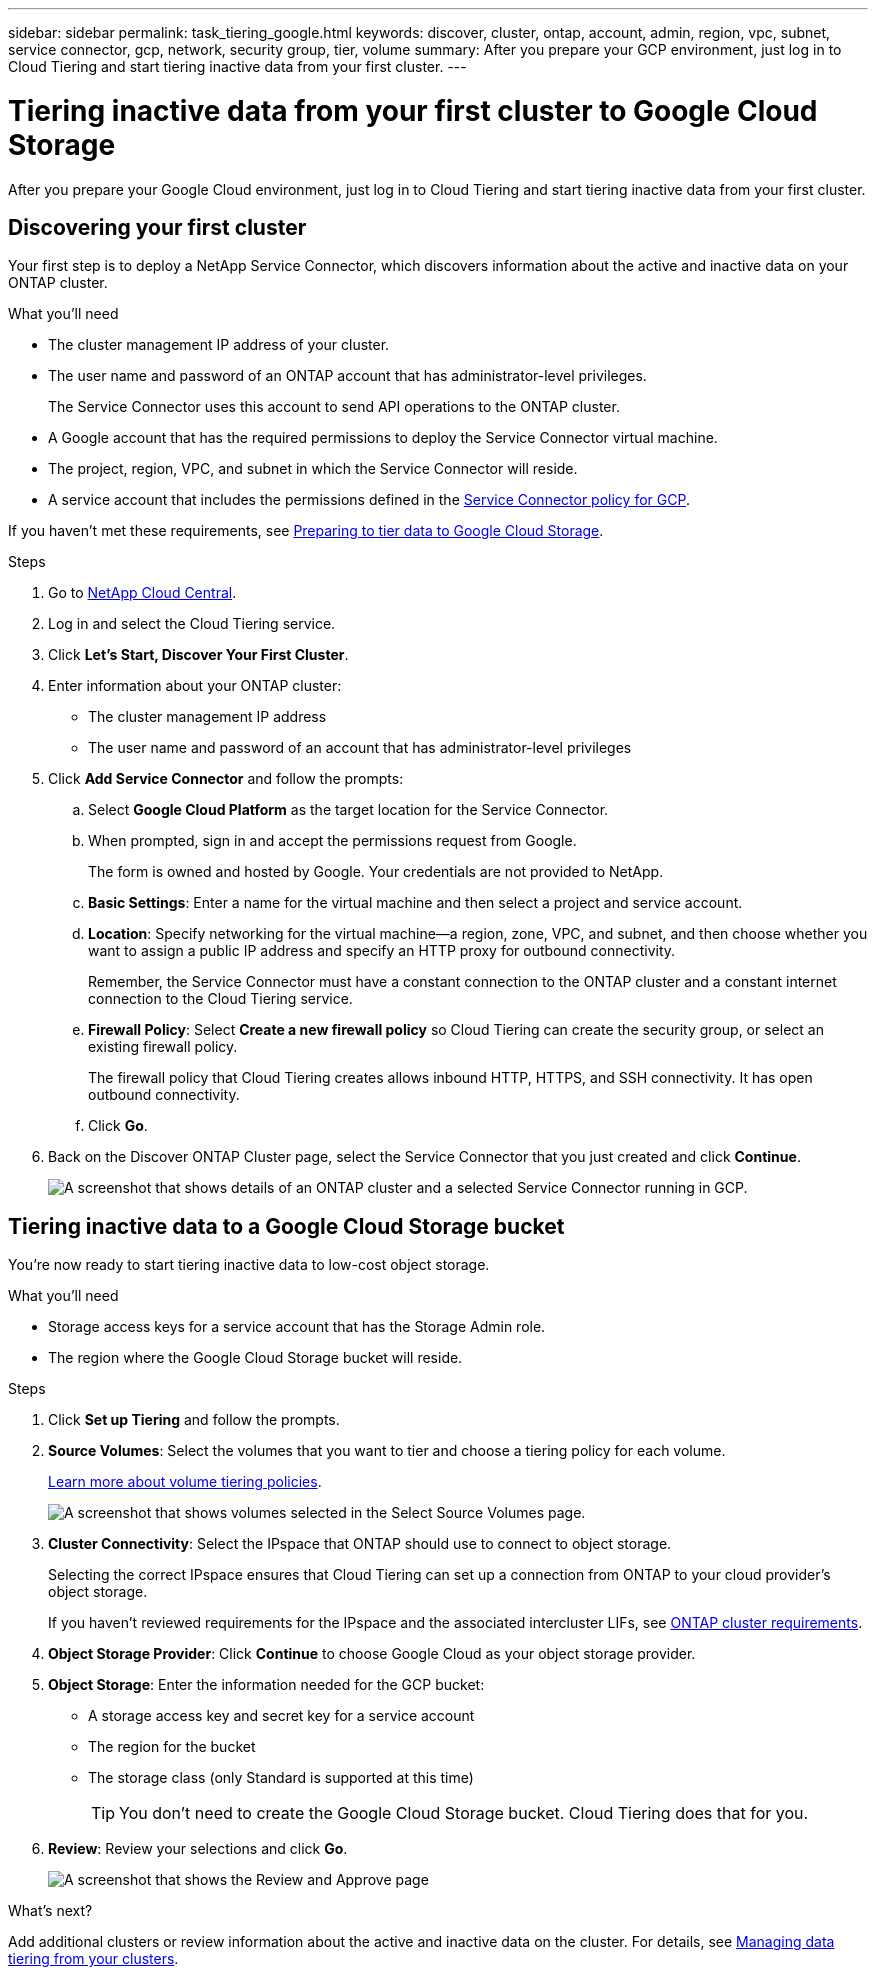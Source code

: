 ---
sidebar: sidebar
permalink: task_tiering_google.html
keywords: discover, cluster, ontap, account, admin, region, vpc, subnet, service connector, gcp, network, security group, tier, volume
summary: After you prepare your GCP environment, just log in to Cloud Tiering and start tiering inactive data from your first cluster.
---

= Tiering inactive data from your first cluster to Google Cloud Storage
:hardbreaks:
:nofooter:
:icons: font
:linkattrs:
:imagesdir: ./media/

[.lead]
After you prepare your Google Cloud environment, just log in to Cloud Tiering and start tiering inactive data from your first cluster.

== Discovering your first cluster

Your first step is to deploy a NetApp Service Connector, which discovers information about the active and inactive data on your ONTAP cluster.

.What you'll need
* The cluster management IP address of your cluster.
* The user name and password of an ONTAP account that has administrator-level privileges.
+
The Service Connector uses this account to send API operations to the ONTAP cluster.
* A Google account that has the required permissions to deploy the Service Connector virtual machine.
* The project, region, VPC, and subnet in which the Service Connector will reside.
* A service account that includes the permissions defined in the link:media/Policy_for_Service_Connector.yaml[Service Connector policy for GCP^]. 

If you haven't met these requirements, see link:task_preparing_google.html[Preparing to tier data to Google Cloud Storage].

.Steps

. Go to http://cloud.netapp.com[NetApp Cloud Central^].

. Log in and select the Cloud Tiering service.

. Click *Let's Start, Discover Your First Cluster*.

. Enter information about your ONTAP cluster:
+
* The cluster management IP address
* The user name and password of an account that has administrator-level privileges

. Click *Add Service Connector* and follow the prompts:

.. Select *Google Cloud Platform* as the target location for the Service Connector.

.. When prompted, sign in and accept the permissions request from Google.
+
The form is owned and hosted by Google. Your credentials are not provided to NetApp.

.. *Basic Settings*: Enter a name for the virtual machine and then select a project and service account.

.. *Location*: Specify networking for the virtual machine--a region, zone, VPC, and subnet, and then choose whether you want to assign a public IP address and specify an HTTP proxy for outbound connectivity.
+
Remember, the Service Connector must have a constant connection to the ONTAP cluster and a constant internet connection to the Cloud Tiering service.

.. *Firewall Policy*: Select *Create a new firewall policy* so Cloud Tiering can create the security group, or select an existing firewall policy.
+
The firewall policy that Cloud Tiering creates allows inbound HTTP, HTTPS, and SSH connectivity. It has open outbound connectivity.

.. Click *Go*.

. Back on the Discover ONTAP Cluster page, select the Service Connector that you just created and click *Continue*.
+
image:screenshot_discover_info_google.gif[A screenshot that shows details of an ONTAP cluster and a selected Service Connector running in GCP.]

== Tiering inactive data to a Google Cloud Storage bucket

You're now ready to start tiering inactive data to low-cost object storage.

.What you'll need
* Storage access keys for a service account that has the Storage Admin role.
* The region where the Google Cloud Storage bucket will reside.

.Steps

. Click *Set up Tiering* and follow the prompts.

. *Source Volumes*: Select the volumes that you want to tier and choose a tiering policy for each volume.
+
link:concept_architecture.html#volume-tiering-policies[Learn more about volume tiering policies].
+
image:screenshot_volumes_select.gif[A screenshot that shows volumes selected in the Select Source Volumes page.]

. *Cluster Connectivity*: Select the IPspace that ONTAP should use to connect to object storage.
+
Selecting the correct IPspace ensures that Cloud Tiering can set up a connection from ONTAP to your cloud provider's object storage.
+
If you haven't reviewed requirements for the IPspace and the associated intercluster LIFs, see link:task_preparing_google.html#preparing-your-ontap-clusters[ONTAP cluster requirements].

. *Object Storage Provider*: Click *Continue* to choose Google Cloud as your object storage provider.

. *Object Storage*: Enter the information needed for the GCP bucket:
* A storage access key and secret key for a service account
* The region for the bucket
* The storage class (only Standard is supported at this time)
+
TIP: You don't need to create the Google Cloud Storage bucket. Cloud Tiering does that for you.

. *Review*: Review your selections and click *Go*.
+
image:screenshot_volumes_review_google.gif[A screenshot that shows the Review and Approve page, which summarizes the cluster selected, the number of volumes to tier, the object store.]

.What's next?
Add additional clusters or review information about the active and inactive data on the cluster. For details, see link:task_managing_tiering.html[Managing data tiering from your clusters].
